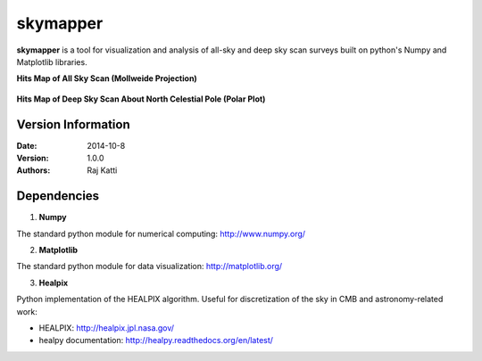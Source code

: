 =========
skymapper
=========


**skymapper** is a tool for visualization and analysis of all-sky and 
deep sky scan surveys built on python's Numpy and Matplotlib libraries.


**Hits Map of All Sky Scan (Mollweide Projection)**

.. figure:: ./_build/allsky2_complete_1.png
   :align:  center
   :alt: All Sky scan
   :figclass: align-center

   ..


**Hits Map of Deep Sky Scan About North Celestial Pole (Polar Plot)** 

.. figure:: phi_365_uniform_fulllambda.png
   :align: center
   :alt: Deep Sky Scan
   :figclass: align-center

   ..

Version Information
--------------------

:Date: 2014-10-8
:Version: 1.0.0
:Authors: Raj Katti

Dependencies
------------

1) **Numpy**

The standard python module for numerical computing: http://www.numpy.org/

2) **Matplotlib**

The standard python module for data visualization: http://matplotlib.org/

3) **Healpix**

Python implementation of the HEALPIX algorithm. Useful for discretization 
of the sky in CMB and astronomy-related work: 

* HEALPIX: http://healpix.jpl.nasa.gov/
* healpy documentation: http://healpy.readthedocs.org/en/latest/
